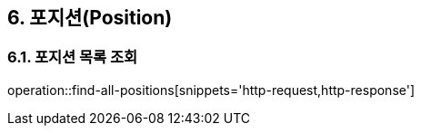 == 6. 포지션(Position)

=== 6.1. 포지션 목록 조회
operation::find-all-positions[snippets='http-request,http-response']
